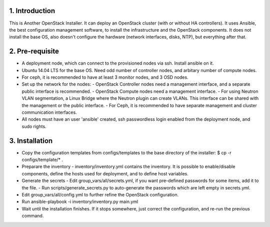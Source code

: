 1. Introduction
---------------

This is Another OpenStack Installer. It can deploy an OpenStack cluster (with or without HA controllers).
It uses Ansible, the best configuration management software, to install the infrastructure and the OpenStack components.
It does not install the base OS, also doesn't configure the hardware (network interfaces, disks, NTP), but everything after that.

2. Pre-requisite
----------------

- A deployment node, which can connect to the provisioned nodes via ssh. Install ansible on it.
- Ubuntu 14.04 LTS for the base OS. Need odd number of controller nodes, and arbitary number of compute nodes.
- For ceph, it is recommended to have at least 3 monitor nodes, and 3 OSD nodes.
- Set up the network for the nodes:
  - OpenStack Controller nodes need a management interface, and a separate public interface is recommended.
  - OpenStack Compute nodes need a management interface.
  - For using Neutron VLAN segmentation, a Linux Bridge where the Neutron plugin can create VLANs. This interface can be shared with the management or the public interface.
  - For Ceph, it is recommended to have separate management and cluster communication interfaces.
- All nodes must have an user 'ansible' created, ssh passwordless login enabled from the deployment node, and sudo rights.

3. Installation
---------------

- Copy the configuration templates from configs/templates to the base directory of the installer: $ cp -r configs/template/* .
- Preparare the inventory
  - inventory/inventory.yml contains the inventory. It is possible to enable/disable components, define the hosts used for deployment, and to define host variables.
- Generate the secrets
  - Edit group_vars/all/secrets.yml, if you want pre-defined passwords for some items, add it to the file.
  - Run scripts/generate_secrets.py to auto-generate the passwords which are left empty in secrets.yml.
- Edit group_vars/all/config.yml to further refine the OpenStack configuration.
- Run ansible-playbook -i inventory/inventory.py main.yml
- Wait until the installation finishes. If it stops somewhere, just correct the configuration, and re-run the previous command.
